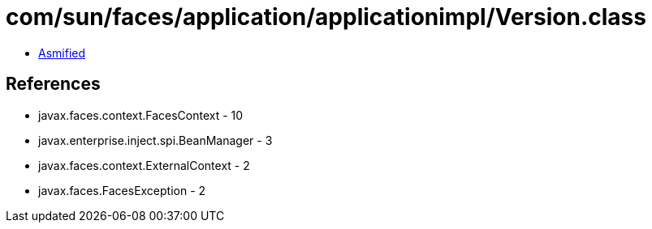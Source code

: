 = com/sun/faces/application/applicationimpl/Version.class

 - link:Version-asmified.java[Asmified]

== References

 - javax.faces.context.FacesContext - 10
 - javax.enterprise.inject.spi.BeanManager - 3
 - javax.faces.context.ExternalContext - 2
 - javax.faces.FacesException - 2
